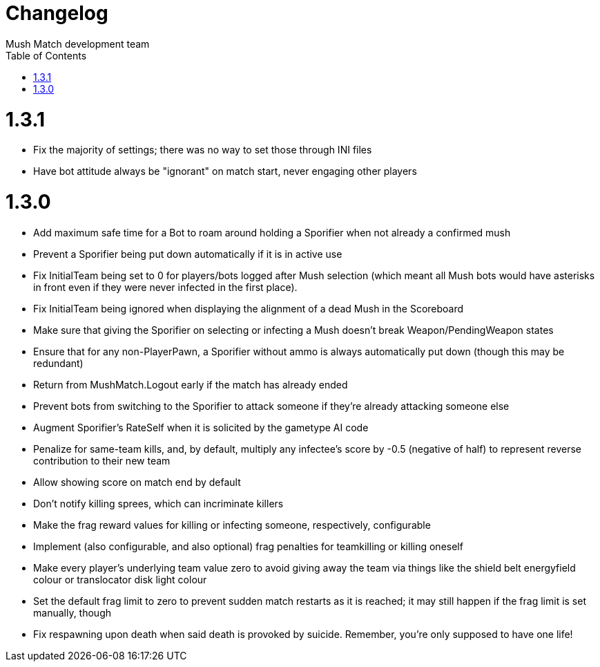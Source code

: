 Changelog
=========
Mush Match development team
:homepage: https://github.com/Gustavo6046/MushMatch
:toc:
:numbered:


= 1.3.1

 * Fix the majority of settings; there was no way to set those through INI files
 * Have bot attitude always be "ignorant" on match start, never engaging other players

= 1.3.0

 * Add maximum safe time for a Bot to roam around holding a Sporifier when not already a confirmed mush
   * Prevent a Sporifier being put down automatically if it is in active use
 * Fix InitialTeam being set to 0 for players/bots logged after Mush selection (which meant all Mush bots would have asterisks in front even if they were never infected in the first place).
 * Fix InitialTeam being ignored when displaying the alignment of a dead Mush in the Scoreboard
 * Make sure that giving the Sporifier on selecting or infecting a Mush doesn't break Weapon/PendingWeapon states
 * Ensure that for any non-PlayerPawn, a Sporifier without ammo is always automatically put down (though this may be redundant)
 * Return from MushMatch.Logout early if the match has already ended
 * Prevent bots from switching to the Sporifier to attack someone if they're already attacking someone else
 * Augment Sporifier's RateSelf when it is solicited by the gametype AI code
 * Penalize for same-team kills, and, by default, multiply any infectee's score by -0.5 (negative of half) to represent reverse contribution to their new team
 * Allow showing score on match end by default
 * Don't notify killing sprees, which can incriminate killers
 * Make the frag reward values for killing or infecting someone, respectively, configurable
 * Implement (also configurable, and also optional) frag penalties for teamkilling or killing oneself
 * Make every player's underlying team value zero to avoid giving away the team via things like the shield belt energyfield colour or translocator disk light colour
 * Set the default frag limit to zero to prevent sudden match restarts as it is reached; it may still happen if the frag limit is set manually, though
 * Fix respawning upon death when said death is provoked by suicide. Remember, you're only supposed to have one life!
